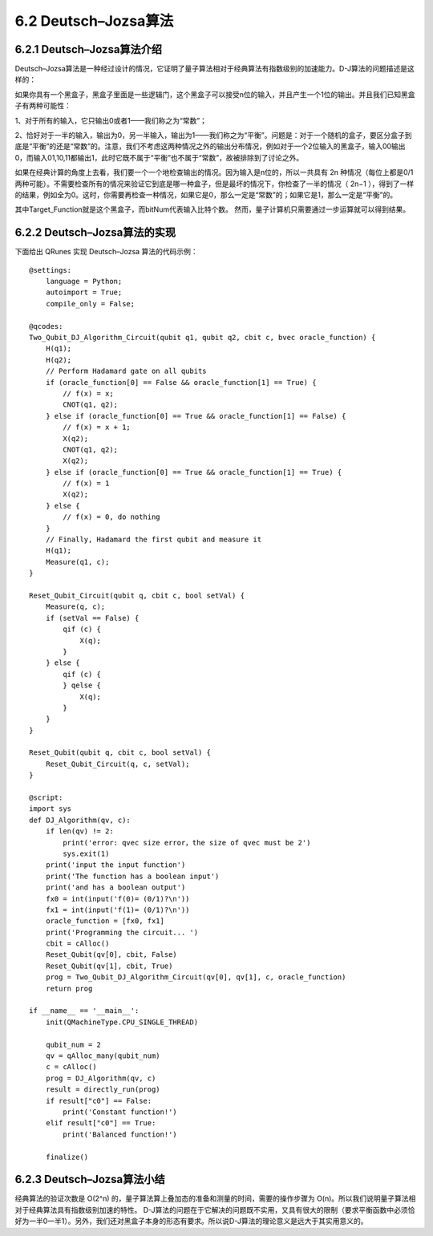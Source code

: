 6.2 Deutsch–Jozsa算法 
===============================

6.2.1 Deutsch–Jozsa算法介绍  
-------------------------------

Deutsch–Jozsa算法是一种经过设计的情况，它证明了量子算法相对于经典算法有指数级别的加速能力。D-J算法的问题描述是这样的：
    
如果你具有一个黑盒子，黑盒子里面是一些逻辑门，这个黑盒子可以接受n位的输入，并且产生一个1位的输出。并且我们已知黑盒子有两种可能性：
    
1、对于所有的输入，它只输出0或者1——我们称之为“常数”；

2、恰好对于一半的输入，输出为0，另一半输入，输出为1——我们称之为“平衡”。问题是：对于一个随机的盒子，要区分盒子到底是“平衡”的还是“常数”的。注意，我们不考虑这两种情况之外的输出分布情况，例如对于一个2位输入的黑盒子，输入00输出0，而输入01,10,11都输出1，此时它既不属于“平衡”也不属于“常数”，故被排除到了讨论之外。
    
如果在经典计算的角度上去看，我们要一个一个地检查输出的情况。因为输入是n位的，所以一共具有 2n 种情况（每位上都是0/1两种可能）。不需要检查所有的情况来验证它到底是哪一种盒子，但是最坏的情况下，你检查了一半的情况（ 2n−1 ），得到了一样的结果，例如全为0。这时，你需要再检查一种情况，如果它是0，那么一定是“常数”的；如果它是1，那么一定是“平衡”的。   

其中Target_Function就是这个黑盒子，而bitNum代表输入比特个数。    
然而，量子计算机只需要通过一步运算就可以得到结果。

6.2.2 Deutsch–Jozsa算法的实现 
---------------------------------

下面给出 QRunes 实现 Deutsch–Jozsa 算法的代码示例：

::

    @settings:
        language = Python;
        autoimport = True;
        compile_only = False;
        
    @qcodes:
    Two_Qubit_DJ_Algorithm_Circuit(qubit q1, qubit q2, cbit c, bvec oracle_function) {
        H(q1);
        H(q2);
        // Perform Hadamard gate on all qubits
        if (oracle_function[0] == False && oracle_function[1] == True) {
            // f(x) = x;
            CNOT(q1, q2);
        } else if (oracle_function[0] == True && oracle_function[1] == False) {
            // f(x) = x + 1;
            X(q2);
            CNOT(q1, q2);
            X(q2);
        } else if (oracle_function[0] == True && oracle_function[1] == True) {
            // f(x) = 1
            X(q2);
        } else {
            // f(x) = 0, do nothing  
        }
        // Finally, Hadamard the first qubit and measure it
        H(q1);
        Measure(q1, c);
    }
    
    Reset_Qubit_Circuit(qubit q, cbit c, bool setVal) {
        Measure(q, c);
        if (setVal == False) {
            qif (c) {
                X(q);
            }
        } else {
            qif (c) {
            } qelse {
                X(q);
            }
        } 
    }
    
    Reset_Qubit(qubit q, cbit c, bool setVal) {
        Reset_Qubit_Circuit(q, c, setVal);
    }
        
    @script:
    import sys
    def DJ_Algorithm(qv, c):
        if len(qv) != 2:
            print('error: qvec size error，the size of qvec must be 2')
            sys.exit(1)
        print('input the input function')
        print('The function has a boolean input')
        print('and has a boolean output')
        fx0 = int(input('f(0)= (0/1)?\n'))
        fx1 = int(input('f(1)= (0/1)?\n'))
        oracle_function = [fx0, fx1]
        print('Programming the circuit... ')
        cbit = cAlloc()
        Reset_Qubit(qv[0], cbit, False)
        Reset_Qubit(qv[1], cbit, True)
        prog = Two_Qubit_DJ_Algorithm_Circuit(qv[0], qv[1], c, oracle_function)
        return prog
    
    if __name__ == '__main__':
        init(QMachineType.CPU_SINGLE_THREAD)
        
        qubit_num = 2
        qv = qAlloc_many(qubit_num)
        c = cAlloc()
        prog = DJ_Algorithm(qv, c)
        result = directly_run(prog)
        if result["c0"] == False:
            print('Constant function!')
        elif result["c0"] == True:
            print('Balanced function!')
    
        finalize()

6.2.3 Deutsch–Jozsa算法小结
-------------------------------

经典算法的验证次数是 O(2^n) 的，量子算法算上叠加态的准备和测量的时间，需要的操作步骤为 O(n)。所以我们说明量子算法相对于经典算法具有指数级别加速的特性。
D-J算法的问题在于它解决的问题既不实用，又具有很大的限制（要求平衡函数中必须恰好为一半0一半1）。另外，我们还对黑盒子本身的形态有要求。所以说D-J算法的理论意义是远大于其实用意义的。
